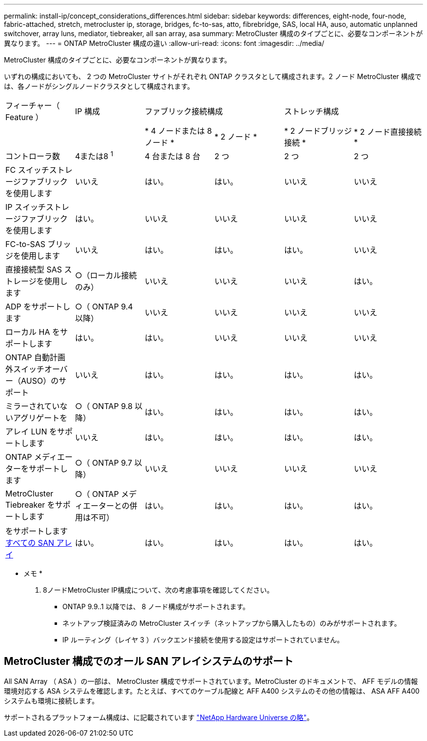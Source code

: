 ---
permalink: install-ip/concept_considerations_differences.html 
sidebar: sidebar 
keywords: differences, eight-node, four-node, fabric-attached, stretch, metrocluster ip, storage, bridges, fc-to-sas, atto, fibrebridge, SAS, local HA, auso, automatic unplanned switchover, array luns, mediator, tiebreaker, all san array, asa 
summary: MetroCluster 構成のタイプごとに、必要なコンポーネントが異なります。 
---
= ONTAP MetroCluster 構成の違い
:allow-uri-read: 
:icons: font
:imagesdir: ../media/


[role="lead"]
MetroCluster 構成のタイプごとに、必要なコンポーネントが異なります。

いずれの構成においても、 2 つの MetroCluster サイトがそれぞれ ONTAP クラスタとして構成されます。2 ノード MetroCluster 構成では、各ノードがシングルノードクラスタとして構成されます。

|===


| フィーチャー（ Feature ） | IP 構成 2+| ファブリック接続構成 2+| ストレッチ構成 


|  |  | * 4 ノードまたは 8 ノード * | * 2 ノード * | * 2 ノードブリッジ接続 * | * 2 ノード直接接続 * 


 a| 
コントローラ数
 a| 
4または8 ^1^
 a| 
4 台または 8 台
 a| 
2 つ
 a| 
2 つ
 a| 
2 つ



 a| 
FC スイッチストレージファブリックを使用します
 a| 
いいえ
 a| 
はい。
 a| 
はい。
 a| 
いいえ
 a| 
いいえ



 a| 
IP スイッチストレージファブリックを使用します
 a| 
はい。
 a| 
いいえ
 a| 
いいえ
 a| 
いいえ
 a| 
いいえ



 a| 
FC-to-SAS ブリッジを使用します
 a| 
いいえ
 a| 
はい。
 a| 
はい。
 a| 
はい。
 a| 
いいえ



 a| 
直接接続型 SAS ストレージを使用します
 a| 
○（ローカル接続のみ）
 a| 
いいえ
 a| 
いいえ
 a| 
いいえ
 a| 
はい。



 a| 
ADP をサポートします
 a| 
○（ ONTAP 9.4 以降）
 a| 
いいえ
 a| 
いいえ
 a| 
いいえ
 a| 
いいえ



 a| 
ローカル HA をサポートします
 a| 
はい。
 a| 
はい。
 a| 
いいえ
 a| 
いいえ
 a| 
いいえ



 a| 
ONTAP 自動計画外スイッチオーバー（AUSO）のサポート
 a| 
いいえ
 a| 
はい。
 a| 
はい。
 a| 
はい。
 a| 
はい。



 a| 
ミラーされていないアグリゲートを
 a| 
○（ ONTAP 9.8 以降）
 a| 
はい。
 a| 
はい。
 a| 
はい。
 a| 
はい。



 a| 
アレイ LUN をサポートします
 a| 
いいえ
 a| 
はい。
 a| 
はい。
 a| 
はい。
 a| 
はい。



 a| 
ONTAP メディエーターをサポートします
 a| 
○（ ONTAP 9.7 以降）
 a| 
いいえ
 a| 
いいえ
 a| 
いいえ
 a| 
いいえ



 a| 
MetroCluster Tiebreaker をサポートします
 a| 
○（ ONTAP メディエーターとの併用は不可）
 a| 
はい。
 a| 
はい。
 a| 
はい。
 a| 
はい。



| をサポートします <<MetroCluster 構成でのオール SAN アレイシステムのサポート,すべての SAN アレイ>>  a| 
はい。
 a| 
はい。
 a| 
はい。
 a| 
はい。
 a| 
はい。

|===
* メモ *

. 8ノードMetroCluster IP構成について、次の考慮事項を確認してください。
+
** ONTAP 9.9..1 以降では、 8 ノード構成がサポートされます。
** ネットアップ検証済みの MetroCluster スイッチ（ネットアップから購入したもの）のみがサポートされます。
** IP ルーティング（レイヤ 3 ）バックエンド接続を使用する設定はサポートされていません。






== MetroCluster 構成でのオール SAN アレイシステムのサポート

All SAN Array （ ASA ）の一部は、 MetroCluster 構成でサポートされています。MetroCluster のドキュメントで、 AFF モデルの情報環境対応する ASA システムを確認します。たとえば、すべてのケーブル配線と AFF A400 システムのその他の情報は、 ASA AFF A400 システムも環境に接続します。

サポートされるプラットフォーム構成は、に記載されています link:https://hwu.netapp.com["NetApp Hardware Universe の略"^]。
